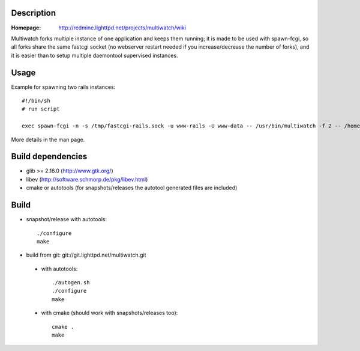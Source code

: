 Description
-----------

:Homepage:
    http://redmine.lighttpd.net/projects/multiwatch/wiki

Multiwatch forks multiple instance of one application and keeps them running;
it is made to be used with spawn-fcgi, so all forks share the same fastcgi
socket (no webserver restart needed if you increase/decrease the number of
forks), and it is easier than to setup multiple daemontool supervised instances.

Usage
-----

Example for spawning two rails instances::

  #!/bin/sh
  # run script

  exec spawn-fcgi -n -s /tmp/fastcgi-rails.sock -u www-rails -U www-data -- /usr/bin/multiwatch -f 2 -- /home/rails/public/dispatch.fcgi

More details in the man page.


Build dependencies
------------------

* glib >= 2.16.0 (http://www.gtk.org/)
* libev (http://software.schmorp.de/pkg/libev.html)
* cmake or autotools (for snapshots/releases the autotool generated files are included)


Build
-----

* snapshot/release with autotools::

   ./configure
   make

* build from git: git://git.lighttpd.net/multiwatch.git

 * with autotools::

    ./autogen.sh
    ./configure
    make

 * with cmake (should work with snapshots/releases too)::

    cmake .
    make
